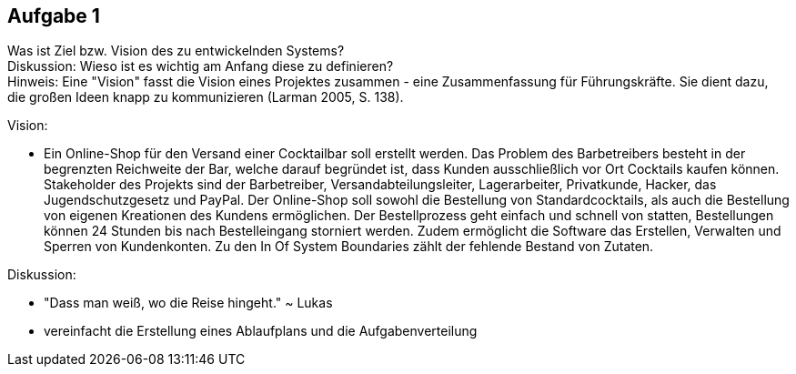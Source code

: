 == Aufgabe 1
Was ist Ziel bzw. Vision des zu entwickelnden Systems? +
Diskussion: Wieso ist es wichtig am Anfang diese zu definieren? + 
Hinweis: Eine "Vision" fasst die Vision eines Projektes zusammen - eine Zusammenfassung für Führungskräfte. Sie dient dazu, die großen Ideen knapp zu kommunizieren (Larman 2005, S. 138).

.Vision:
* Ein Online-Shop für den Versand einer Cocktailbar soll erstellt werden. Das Problem des Barbetreibers besteht in der begrenzten Reichweite der Bar, welche darauf begründet ist, dass Kunden ausschließlich vor Ort Cocktails kaufen können. Stakeholder des Projekts sind der Barbetreiber, Versandabteilungsleiter, Lagerarbeiter, Privatkunde, Hacker, das Jugendschutzgesetz und PayPal. Der Online-Shop soll sowohl die Bestellung von Standardcocktails, als auch die Bestellung von eigenen Kreationen des Kundens ermöglichen. Der Bestellprozess geht einfach und schnell von statten, Bestellungen können 24 Stunden bis nach Bestelleingang storniert werden. Zudem ermöglicht die Software das Erstellen, Verwalten und Sperren von Kundenkonten. Zu den In Of System Boundaries zählt der fehlende Bestand von Zutaten.

.Diskussion:
* "Dass man weiß, wo die Reise hingeht." ~ Lukas
* vereinfacht die Erstellung eines Ablaufplans und die Aufgabenverteilung
